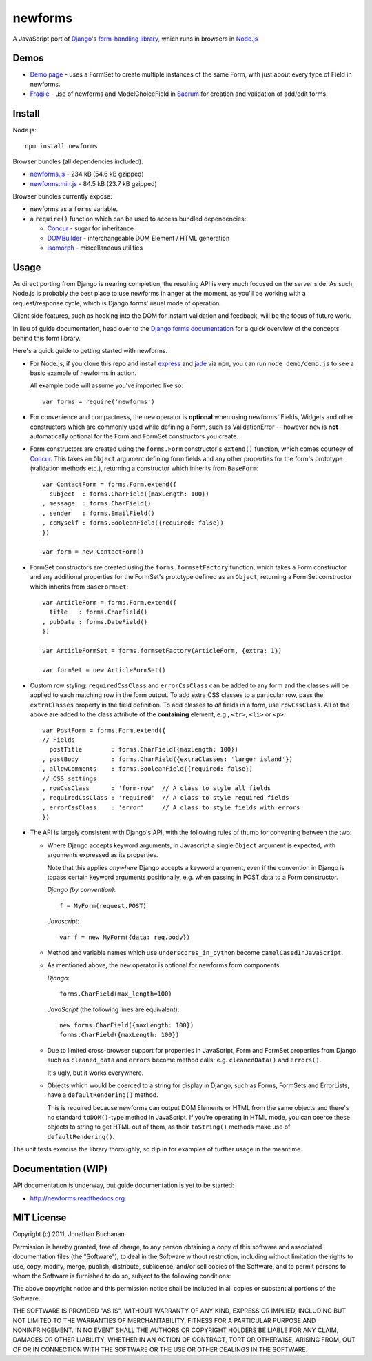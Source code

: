 ======================================
newforms |travis_status| |qunit_tests|
======================================

.. |travis_status| image:: https://secure.travis-ci.org/insin/newforms.png
   :target: http://travis-ci.org/insin/newforms

.. |qunit_tests| image:: http://insin.github.com/img/qunit-tests.png
   :target: http://insin.github.com/newforms/tests.html

A JavaScript port of `Django`_'s `form-handling library`_, which runs in
browsers in `Node.js`_

.. _`Django`: http://www.djangoproject.com
.. _`form-handling library`: http://docs.djangoproject.com/en/dev/topics/forms/
.. _`Node.js`: http://nodejs.org

Demos
=====

- `Demo page`_ - uses a FormSet to create multiple instances of the same Form,
  with just about every type of Field in newforms.
- `Fragile`_ - use of newforms and ModelChoiceField in `Sacrum`_ for creation
  and validation of add/edit forms.

.. _`Demo page`: http://insin.github.com/newforms/demo.html
.. _`Fragile`: http://insin.github.com/sacrum/fragile.html
.. _`Sacrum`: https://github.com/insin/sacrum

Install
=======

Node.js::

   npm install newforms

Browser bundles (all dependencies included):

* `newforms.js`_ - 234 kB (54.6 kB gzipped)

* `newforms.min.js`_ - 84.5 kB (23.7 kB gzipped)

Browser bundles currently expose:

* newforms as a ``forms`` variable.
* a ``require()`` function which can be used to access bundled dependencies:

  * `Concur`_ - sugar for inheritance
  * `DOMBuilder`_ - interchangeable DOM Element / HTML generation
  * `isomorph`_ - miscellaneous utilities

.. _`newforms.js`: https://github.com/insin/newforms/raw/master/newforms.js
.. _`newforms.min.js`: https://github.com/insin/newforms/raw/master/newforms.min.js
.. _`Concur`: https://github.com/insin/concur
.. _`DOMBuilder`: https://github.com/insin/DOMBuilder
.. _`isomorph`: https://github.com/insin/isomorph

Usage
=====

As direct porting from Django is nearing completion, the resulting API is
very much focused on the server side. As such, Node.js is probably the
best place to use newforms in anger at the moment, as you'll be working
with a request/response cycle, which is Django forms' usual mode of
operation.

Client side features, such as hooking into the DOM for instant validation
and feedback, will be the focus of future work.

In lieu of guide documentation, head over to the `Django forms documentation`_
for a quick overview of the concepts behind this form library.

Here's a quick guide to getting started with newforms.

.. _`Django forms documentation`: http://docs.djangoproject.com/en/dev/topics/forms/

* For Node.js, if you clone this repo and install `express`_ and `jade`_ via
  ``npm``, you can run ``node demo/demo.js`` to see a basic example of newforms
  in action.

  All example code will assume you've imported like so::

     var forms = require('newforms')

  .. _`express`: http://expressjs.com/
  .. _`jade`: http://jade-lang.com/
  .. _`npm`: http://npmjs.org/

* For convenience and compactness, the ``new`` operator is **optional** when
  using newforms' Fields, Widgets and other constructors which are commonly used
  while defining a Form, such as ValidationError -- however ``new`` is **not**
  automatically optional for the Form and FormSet constructors you create.

* Form constructors are created using the ``forms.Form`` constructor's
  ``extend()`` function, which comes courtesy of `Concur`_. This takes an
  ``Object`` argument defining form fields and any other properties for the
  form's prototype (validation methods etc.), returning a constructor which
  inherits from ``BaseForm``::

     var ContactForm = forms.Form.extend({
       subject  : forms.CharField({maxLength: 100})
     , message  : forms.CharField()
     , sender   : forms.EmailField()
     , ccMyself : forms.BooleanField({required: false})
     })

     var form = new ContactForm()

* FormSet constructors are created using the ``forms.formsetFactory`` function,
  which takes a Form constructor and any additional properties for the FormSet's
  prototype defined as an ``Object``, returning a FormSet constructor which
  inherits from ``BaseFormSet``::

     var ArticleForm = forms.Form.extend({
       title   : forms.CharField()
     , pubDate : forms.DateField()
     })

     var ArticleFormSet = forms.formsetFactory(ArticleForm, {extra: 1})

     var formSet = new ArticleFormSet()

* Custom row styling: ``requiredCssClass`` and ``errorCssClass`` can be added to
  any form and the classes will be applied to each matching row in the form
  output. To add extra CSS classes to a particular row, pass the
  ``extraClasses`` property in the field definition. To add classes to *all*
  fields in a form, use ``rowCssClass``. All of the above are added to the class
  attribute of the **containing** element, e.g., ``<tr>``, ``<li>`` or ``<p>``::

     var PostForm = forms.Form.extend({
     // Fields
       postTitle        : forms.CharField({maxLength: 100})
     , postBody         : forms.CharField({extraClasses: 'larger island'})
     , allowComments    : forms.BooleanField({required: false})
     // CSS settings
     , rowCssClass      : 'form-row'  // A class to style all fields
     , requiredCssClass : 'required'  // A class to style required fields
     , errorCssClass    : 'error'     // A class to style fields with errors
     })

* The API is largely consistent with Django's API, with the following
  rules of thumb for converting between the two:

  * Where Django accepts keyword arguments, in Javascript a single
    ``Object`` argument is expected, with arguments expressed as its
    properties.

    Note that this applies *anywhere* Django accepts a keyword argument,
    even if the convention in Django is topass certain keyword arguments
    positionally, e.g. when passing in POST data to a Form constructor.

    *Django (by convention)*::

       f = MyForm(request.POST)

    *Javascript*::

       var f = new MyForm({data: req.body})

  * Method and variable names which use ``underscores_in_python`` become
    ``camelCasedInJavaScript``.

  * As mentioned above, the ``new`` operator is optional for newforms
    form components.

    *Django*::

       forms.CharField(max_length=100)

    *JavaScript* (the following lines are equivalent)::

       new forms.CharField({maxLength: 100})
       forms.CharField({maxLength: 100})

  * Due to limited cross-browser support for properties in JavaScript,
    Form and FormSet properties from Django such as ``cleaned_data`` and
    ``errors`` become method calls; e.g. ``cleanedData()`` and ``errors()``.

    It's ugly, but it works everywhere.

  * Objects which would be coerced to a string for display in Django,
    such as Forms, FormSets and ErrorLists, have a ``defaultRendering()``
    method.

    This is required because newforms can output DOM Elements or HTML
    from the same objects and there's no standard ``toDOM()``-type method
    in JavaScript. If you're operating in HTML mode, you can coerce these
    objects to string to get HTML out of them, as their ``toString()``
    methods make use of ``defaultRendering()``.

The unit tests exercise the library thoroughly, so dip in for examples of
further usage in the meantime.

Documentation (WIP)
===================

API documentation is underway, but guide documentation is yet to be started:

* http://newforms.readthedocs.org

MIT License
===========

Copyright (c) 2011, Jonathan Buchanan

Permission is hereby granted, free of charge, to any person obtaining a copy of
this software and associated documentation files (the "Software"), to deal in
the Software without restriction, including without limitation the rights to
use, copy, modify, merge, publish, distribute, sublicense, and/or sell copies of
the Software, and to permit persons to whom the Software is furnished to do so,
subject to the following conditions:

The above copyright notice and this permission notice shall be included in all
copies or substantial portions of the Software.

THE SOFTWARE IS PROVIDED "AS IS", WITHOUT WARRANTY OF ANY KIND, EXPRESS OR
IMPLIED, INCLUDING BUT NOT LIMITED TO THE WARRANTIES OF MERCHANTABILITY, FITNESS
FOR A PARTICULAR PURPOSE AND NONINFRINGEMENT. IN NO EVENT SHALL THE AUTHORS OR
COPYRIGHT HOLDERS BE LIABLE FOR ANY CLAIM, DAMAGES OR OTHER LIABILITY, WHETHER
IN AN ACTION OF CONTRACT, TORT OR OTHERWISE, ARISING FROM, OUT OF OR IN
CONNECTION WITH THE SOFTWARE OR THE USE OR OTHER DEALINGS IN THE SOFTWARE.
